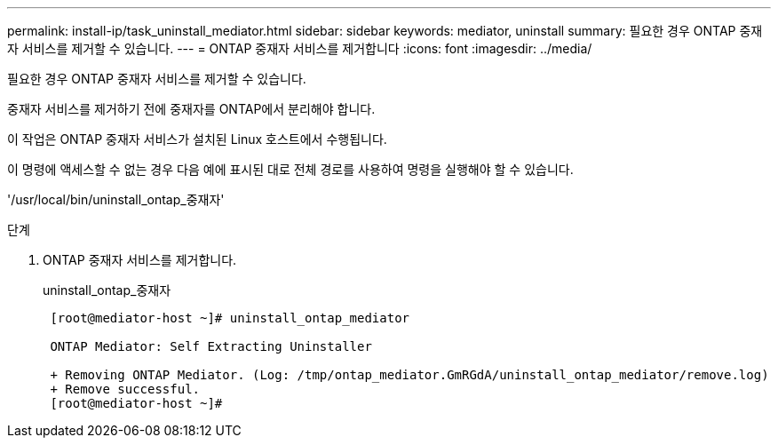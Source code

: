 ---
permalink: install-ip/task_uninstall_mediator.html 
sidebar: sidebar 
keywords: mediator, uninstall 
summary: 필요한 경우 ONTAP 중재자 서비스를 제거할 수 있습니다. 
---
= ONTAP 중재자 서비스를 제거합니다
:icons: font
:imagesdir: ../media/


[role="lead"]
필요한 경우 ONTAP 중재자 서비스를 제거할 수 있습니다.

중재자 서비스를 제거하기 전에 중재자를 ONTAP에서 분리해야 합니다.

이 작업은 ONTAP 중재자 서비스가 설치된 Linux 호스트에서 수행됩니다.

이 명령에 액세스할 수 없는 경우 다음 예에 표시된 대로 전체 경로를 사용하여 명령을 실행해야 할 수 있습니다.

'/usr/local/bin/uninstall_ontap_중재자'

.단계
. ONTAP 중재자 서비스를 제거합니다.
+
uninstall_ontap_중재자

+
....
 [root@mediator-host ~]# uninstall_ontap_mediator

 ONTAP Mediator: Self Extracting Uninstaller

 + Removing ONTAP Mediator. (Log: /tmp/ontap_mediator.GmRGdA/uninstall_ontap_mediator/remove.log)
 + Remove successful.
 [root@mediator-host ~]#
....

